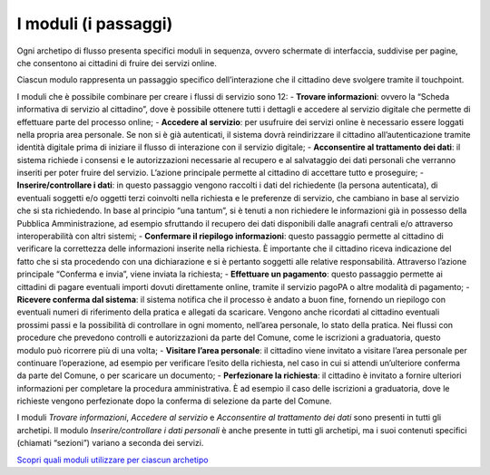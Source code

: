 I moduli (i passaggi)
==========================

Ogni archetipo di flusso presenta specifici moduli in sequenza, ovvero schermate di interfaccia, suddivise per pagine, che consentono ai cittadini di fruire dei servizi online.

Ciascun modulo rappresenta un passaggio specifico dell’interazione che il cittadino deve svolgere tramite il touchpoint.

I moduli che è possibile combinare per creare i flussi di servizio sono 12:
- **Trovare informazioni**: ovvero la “Scheda informativa di servizio al cittadino”, dove è possibile ottenere tutti i dettagli e accedere al servizio digitale che permette di effettuare parte del processo online;
- **Accedere al servizio**: per usufruire dei servizi online è necessario essere loggati nella propria area personale. Se non si è già autenticati, il sistema dovrà reindirizzare il cittadino all’autenticazione tramite identità digitale prima di iniziare il flusso di interazione con il servizio digitale;
- **Acconsentire al trattamento dei dati**: il sistema richiede i consensi e le autorizzazioni necessarie al recupero e al salvataggio dei dati personali che verranno inseriti per poter fruire del servizio. L’azione principale permette al cittadino di accettare tutto e proseguire;
- **Inserire/controllare i dati**: in questo passaggio vengono raccolti i dati del richiedente (la persona autenticata), di eventuali soggetti e/o oggetti terzi coinvolti nella richiesta e le preferenze di servizio, che cambiano in base al servizio che si sta richiedendo. In base al principio “una tantum”, si è tenuti a non richiedere le informazioni già in possesso della Pubblica Amministrazione, ad esempio sfruttando il recupero dei dati disponibili dalle anagrafi centrali e/o attraverso interoperabilità con altri sistemi;
- **Confermare il riepilogo informazioni**: questo passaggio permette al cittadino di verificare la correttezza delle informazioni inserite nella richiesta. È importante che il cittadino riceva indicazione del fatto che si sta procedendo con una dichiarazione e si è pertanto soggetti alle relative responsabilità. Attraverso l’azione principale “Conferma e invia”, viene inviata la richiesta;
- **Effettuare un pagamento**: questo passaggio permette ai cittadini di pagare eventuali importi dovuti direttamente online, tramite il servizio pagoPA o altre modalità di pagamento;
- **Ricevere conferma dal sistema**: il sistema notifica che il processo è andato a buon fine, fornendo un riepilogo con eventuali numeri di riferimento della pratica e allegati da scaricare. Vengono anche ricordati al cittadino eventuali prossimi passi e la possibilità di controllare in ogni momento, nell’area personale, lo stato della pratica. Nei flussi con procedure che prevedono controlli e autorizzazioni da parte del Comune, come le iscrizioni a graduatoria, questo modulo può ricorrere più di una volta;
- **Visitare l’area personale**: il cittadino viene invitato a visitare l’area personale per continuare l’operazione, ad esempio per verificare l’esito della richiesta, nel caso in cui si attendi un’ulteriore conferma da parte del Comune, o per scaricare un documento;
- **Perfezionare la richiesta**: il cittadino è invitato a fornire ulteriori informazioni per completare la procedura amministrativa. È ad esempio il caso delle iscrizioni a graduatoria, dove le richieste vengono perfezionate dopo la conferma di selezione da parte del Comune.

I moduli *Trovare informazioni*, *Accedere al servizio* e *Acconsentire al trattamento dei dati* sono presenti in tutti gli archetipi. Il modulo *Inserire/controllare i dati personali* è anche presente in tutti gli archetipi, ma i suoi contenuti specifici (chiamati “sezioni”) variano a seconda dei servizi.

`Scopri quali moduli utilizzare per ciascun archetipo <https://docs.google.com/spreadsheets/d/12RgHGrhrGKhAGOUf2kOThrgIEyFngknVOhoVIrAeOOk/edit#gid=1049423963>`_
